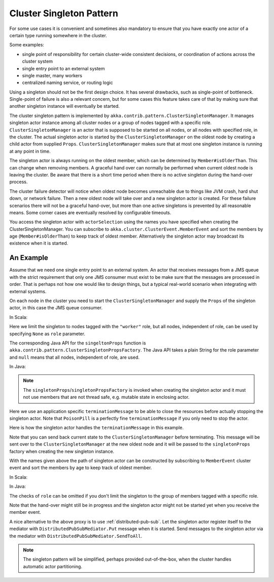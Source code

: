 .. _cluster-singleton:

Cluster Singleton Pattern
=========================

For some use cases it is convenient and sometimes also mandatory to ensure that
you have exactly one actor of a certain type running somewhere in the cluster.

Some examples:

* single point of responsibility for certain cluster-wide consistent decisions, or
  coordination of actions across the cluster system
* single entry point to an external system
* single master, many workers
* centralized naming service, or routing logic

Using a singleton should not be the first design choice. It has several drawbacks,
such as single-point of bottleneck. Single-point of failure is also a relevant concern,
but for some cases this feature takes care of that by making sure that another singleton
instance will eventually be started.

The cluster singleton pattern is implemented by ``akka.contrib.pattern.ClusterSingletonManager``.
It manages singleton actor instance among all cluster nodes or a group of nodes tagged with
a specific role. ``ClusterSingletonManager`` is an actor that is supposed to be started on
all nodes, or all nodes with specified role, in the cluster. The actual singleton actor is
started by the ``ClusterSingletonManager`` on the oldest node by creating a child actor from
supplied ``Props``. ``ClusterSingletonManager`` makes sure that at most one singleton instance
is running at any point in time.

The singleton actor is always running on the oldest member, which can be determined by
``Member#isOlderThan``. This can change when removing members. A graceful hand over can normally
be performed when current oldest node is leaving the cluster. Be aware that there is a short
time period when there is no active singleton during the hand-over process.

The cluster failure detector will notice when oldest node becomes unreachable due to
things like JVM crash, hard shut down, or network failure. Then a new oldest node will
take over and a new singleton actor is created. For these failure scenarios there will
not be a graceful hand-over, but more than one active singletons is prevented by all
reasonable means. Some corner cases are eventually resolved by configurable timeouts.

You access the singleton actor with ``actorSelection`` using the names you have
specified when creating the ClusterSingletonManager. You can subscribe to
``akka.cluster.ClusterEvent.MemberEvent`` and sort the members by age
(``Member#isOlderThan``) to keep track of oldest member.
Alternatively the singleton actor may broadcast its existence when it is started.

An Example
----------

Assume that we need one single entry point to an external system. An actor that
receives messages from a JMS queue with the strict requirement that only one
JMS consumer must exist to be make sure that the messages are processed in order.
That is perhaps not how one would like to design things, but a typical real-world
scenario when integrating with external systems.

On each node in the cluster you need to start the ``ClusterSingletonManager`` and
supply the ``Props`` of the singleton actor, in this case the JMS queue consumer.

In Scala:

.. includecode:: @contribSrc@/src/multi-jvm/scala/akka/contrib/pattern/ClusterSingletonManagerSpec.scala#create-singleton-manager

Here we limit the singleton to nodes tagged with the ``"worker"`` role, but all nodes, independent of
role, can be used by specifying ``None`` as ``role`` parameter.

The corresponding Java API for the ``singeltonProps`` function is ``akka.contrib.pattern.ClusterSingletonPropsFactory``.
The Java API takes a plain String for the role parameter and ``null`` means that all nodes, independent of
role, are used.

In Java:

.. includecode:: @contribSrc@/src/test/java/akka/contrib/pattern/ClusterSingletonManagerTest.java#create-singleton-manager

.. note::

  The ``singletonProps``/``singletonPropsFactory`` is invoked when creating
  the singleton actor and it must not use members that are not thread safe, e.g.
  mutable state in enclosing actor.

Here we use an application specific ``terminationMessage`` to be able to close the
resources before actually stopping the singleton actor. Note that ``PoisonPill`` is a
perfectly fine ``terminationMessage`` if you only need to stop the actor.

Here is how the singleton actor handles the ``terminationMessage`` in this example.

.. includecode:: @contribSrc@/src/multi-jvm/scala/akka/contrib/pattern/ClusterSingletonManagerSpec.scala#consumer-end

Note that you can send back current state to the ``ClusterSingletonManager`` before terminating.
This message will be sent over to the ``ClusterSingletonManager`` at the new oldest node and it
will be passed to the ``singletonProps`` factory when creating the new singleton instance.

With the names given above the path of singleton actor can be constructed by subscribing to
``MemberEvent`` cluster event and sort the members by age to keep track of oldest member.

In Scala:

.. includecode:: @contribSrc@/src/multi-jvm/scala/akka/contrib/pattern/ClusterSingletonManagerSpec.scala#singleton-proxy

In Java:

.. includecode:: @contribSrc@/src/test/java/akka/contrib/pattern/ClusterSingletonManagerTest.java#singleton-proxy

The checks of ``role`` can be omitted if you don't limit the singleton to the group of members
tagged with a specific role.

Note that the hand-over might still be in progress and the singleton actor might not be started yet
when you receive the member event.

A nice alternative to the above proxy is to use :ref:`distributed-pub-sub`. Let the singleton
actor register itself to the mediator with ``DistributedPubSubMediator.Put`` message when it is
started. Send messages to the singleton actor via the mediator with ``DistributedPubSubMediator.SendToAll``.

.. note:: The singleton pattern will be simplified, perhaps provided out-of-the-box, when the cluster handles automatic actor partitioning.
